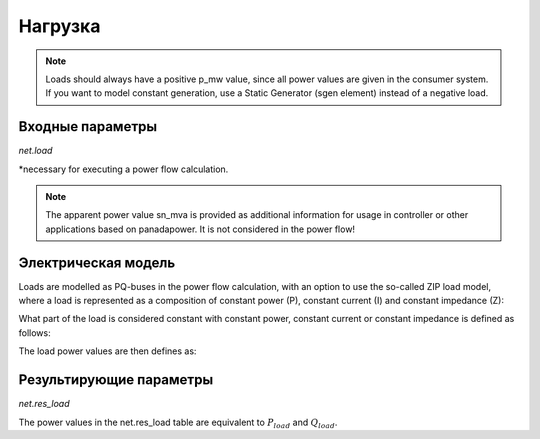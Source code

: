 ﻿=============
Нагрузка
=============

.. note::

   Loads should always have a positive p_mw value, since all power values are given in the consumer system. If you want to model constant generation, use a Static Generator (sgen element) instead of a negative load.

.. seealso::
    :ref:`Unit Systems and Conventions <conventions>`


Входные параметры
=====================

*net.load*

.. tabularcolumns:: |p{0.10\linewidth}|p{0.10\linewidth}|p{0.25\linewidth}|p{0.40\linewidth}|

.. csv-table::
   :file: load_par.csv
   :delim: ;
   :widths: 10, 10, 25, 40

\*necessary for executing a power flow calculation.

.. note::
    
    The apparent power value sn_mva is provided as additional information for usage in controller or other applications based on panadapower. It is not considered in the power flow!  

Электрическая модель
====================

Loads are modelled as PQ-buses in the power flow calculation, with an option to use the so-called ZIP load model, where a load is represented as a composition of constant power (P), constant current (I) and constant impedance (Z):

.. image:: load.png
	:width: 8em
	:alt: alternate Text
	:align: center


What part of the load is considered constant with constant power, constant current or constant impedance is defined as follows:
  
.. math::
   :nowrap:
   
    \begin{align*}
    z_{const} =& const\_z\_percent / 100 \\
    i_{const} =& const\_i\_percent / 100 \\
    p_{const} =& (100 - const\_z\_percent - const\_i\_percent) / 100
    \end{align*}
    
The load power values are then defines as:

.. math::
   :nowrap:
   
   \begin{align*}
    P_{load} =&  p\_mw \cdot scaling \cdot (p_{const} + z_{const} \cdot V^2 + i_{const} \cdot V ) \\
    Q_{load} =&  q\_mvar \cdot scaling \cdot (p_{const} + z_{const} \cdot V^2 + i_{const} \cdot V)
    \end{align*}


Результирующие параметры
==========================    
*net.res_load*

.. tabularcolumns:: |p{0.10\linewidth}|p{0.10\linewidth}|p{0.45\linewidth}|
.. csv-table:: 
   :file: load_res.csv
   :delim: ;
   :widths: 10, 10, 45
   
The power values in the net.res_load table are equivalent to :math:`P_{load}` and :math:`Q_{load}`.

